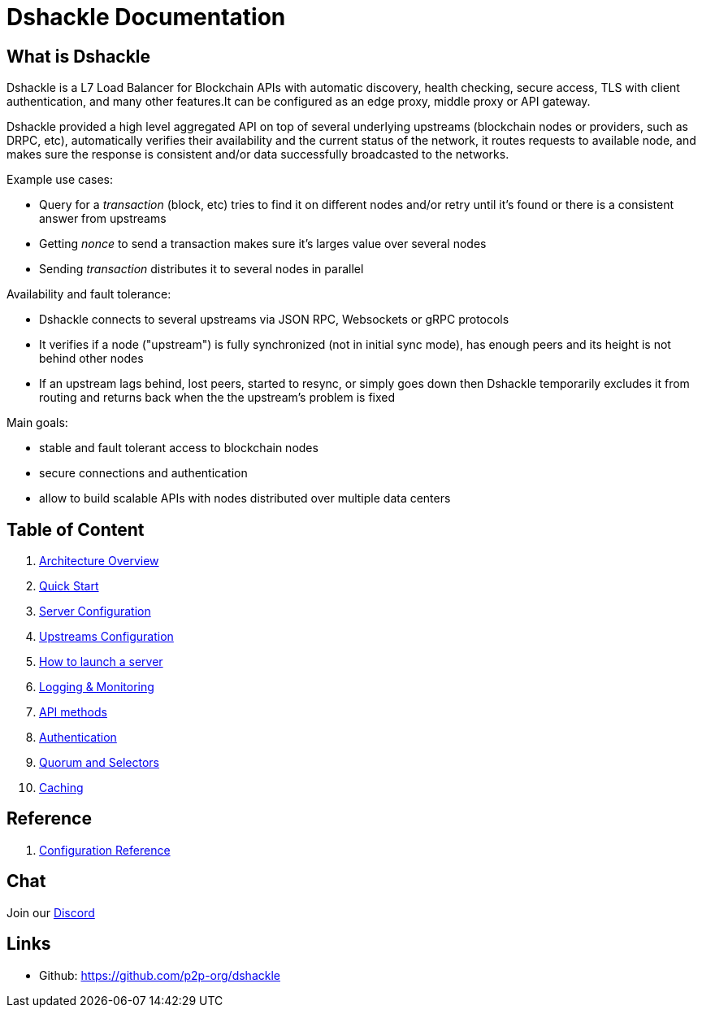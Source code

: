 = Dshackle Documentation

== What is Dshackle

Dshackle is a L7 Load Balancer for Blockchain APIs with automatic discovery, health checking, secure access, TLS with
client authentication, and many other features.It can be configured as an edge proxy, middle proxy or API gateway.

Dshackle provided a high level aggregated API on top of several underlying upstreams (blockchain nodes or providers,
such as DRPC, etc), automatically verifies their availability and the current status of the network,
it routes requests to available node, and makes sure the response is consistent and/or data successfully broadcasted to
the networks.

Example use cases:

- Query for a _transaction_ (block, etc) tries to find it on different nodes and/or retry until it's found or there is
a consistent answer from upstreams
- Getting _nonce_ to send a transaction makes sure it's larges value over several nodes
- Sending _transaction_ distributes it to several nodes in parallel

Availability and fault tolerance:

- Dshackle connects to several upstreams via JSON RPC, Websockets or gRPC protocols
- It verifies if a node ("upstream") is fully synchronized (not in initial sync mode), has enough peers and its height
is not behind other nodes
- If an upstream lags behind, lost peers, started to resync, or simply goes down then Dshackle temporarily excludes it from
routing and returns back when the the upstream's problem is fixed

Main goals:

- stable and fault tolerant access to blockchain nodes
- secure connections and authentication
- allow to build scalable APIs with nodes distributed over multiple data centers

== Table of Content

. xref:01-architecture-intro.adoc[Architecture Overview]
. xref:02-quick-start.adoc[Quick Start]
. xref:03-server-config.adoc[Server Configuration]
. xref:04-upstream-config.adoc[Upstreams Configuration]
. xref:05-start.adoc[How to launch a server]
. xref:06-monitoring.adoc[Logging & Monitoring]
. xref:07-methods.adoc[API methods]
. xref:08-authentication.adoc[Authentication]
. xref:09-quorum-and-selectors.adoc[Quorum and Selectors]
. xref:10-caching.adoc[Caching]

== Reference

. xref:reference-configuration.adoc[Configuration Reference]

== Chat

Join our https://drpc.org/discord[Discord]

== Links

- Github: https://github.com/p2p-org/dshackle